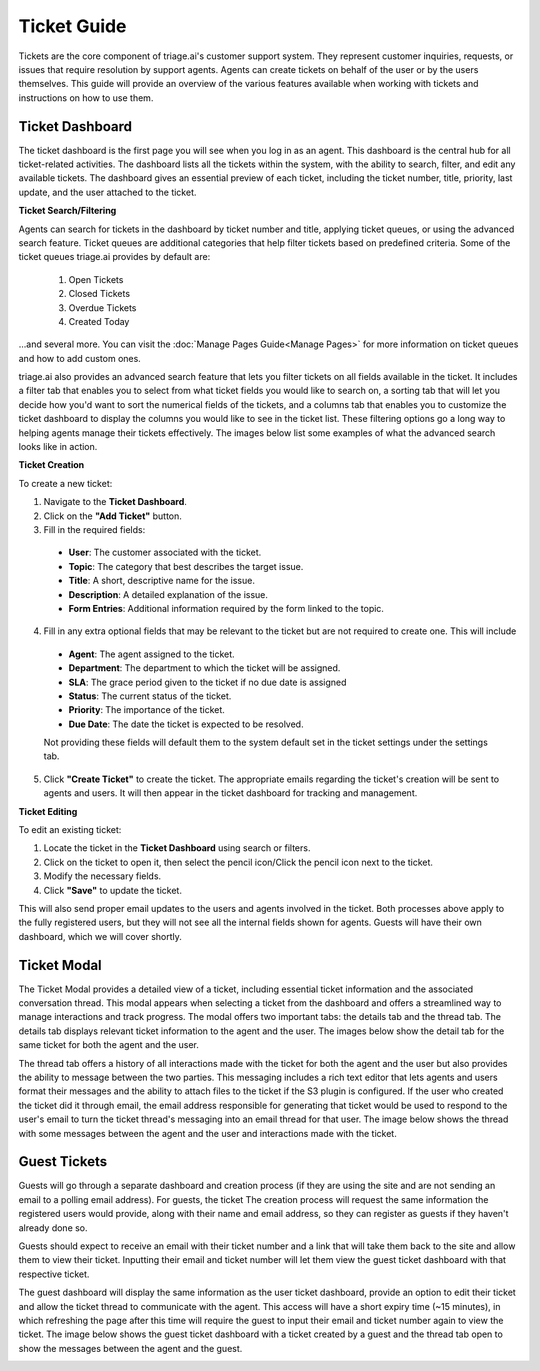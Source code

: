 Ticket Guide
=================
Tickets are the core component of triage.ai's customer support system. They represent customer inquiries, requests, or issues that require resolution by support agents. Agents can create tickets on behalf of the user or by the users themselves. This guide will provide an overview of the various features available when working with tickets and instructions on how to use them.

.. image:: ../_static/ticket_list.PNG
   :alt: Photo of ticket list


Ticket Dashboard
----------------
The ticket dashboard is the first page you will see when you log in as an agent. This dashboard is the central hub for all ticket-related activities.
The dashboard lists all the tickets within the system, with the ability to search, filter, and edit any available tickets. The dashboard gives an essential preview of each ticket, 
including the ticket number, title, priority, last update, and the user attached to the ticket. 

**Ticket Search/Filtering**

Agents can search for tickets in the dashboard by ticket number and title, applying ticket queues, or using the advanced search feature. Ticket queues are additional categories that 
help filter tickets based on predefined criteria. Some of the ticket queues triage.ai provides by default are: 

 #. Open Tickets
 #. Closed Tickets
 #. Overdue Tickets
 #. Created Today

...and several more. You can visit the :doc:`Manage Pages Guide<Manage Pages>` for more information on ticket queues and how to add custom ones. 

.. image:: ../_static/ticket_queue.PNG
   :alt: Photo of ticket queue


triage.ai also provides an advanced search feature that lets you filter tickets on all fields available in the ticket. It includes a filter tab that enables you to select from what ticket fields you
would like to search on, a sorting tab that will let you decide how you'd want to sort the numerical fields of the tickets, and a columns tab that enables you to customize the
ticket dashboard to display the columns you would like to see in the ticket list. These filtering options go a long way to helping agents manage their tickets effectively.
The images below list some examples of what the advanced search looks like in action.

.. image:: ../_static/advanced_ticket_search.PNG
   :alt: Photo of advanced ticket search


**Ticket Creation**

To create a new ticket:

1. Navigate to the **Ticket Dashboard**.
2. Click on the **"Add Ticket"** button.
3. Fill in the required fields:

 - **User**: The customer associated with the ticket.
 - **Topic**: The category that best describes the target issue.
 - **Title**: A short, descriptive name for the issue.
 - **Description**: A detailed explanation of the issue.
 - **Form Entries**: Additional information required by the form linked to the topic.

4. Fill in any extra optional fields that may be relevant to the ticket but are not required to create one. This will include
 
 - **Agent**: The agent assigned to the ticket.
 - **Department**: The department to which the ticket will be assigned.
 - **SLA**: The grace period given to the ticket if no due date is assigned
 - **Status**: The current status of the ticket.
 - **Priority**: The importance of the ticket.
 - **Due Date**: The date the ticket is expected to be resolved.

 Not providing these fields will default them to the system default set in the ticket settings under the settings tab.



5. Click **"Create Ticket"** to create the ticket. The appropriate emails regarding the ticket's creation will be sent to agents and users. It will then appear in the ticket dashboard for tracking and management.

.. image:: ../_static/ticket_create.PNG
   :alt: Photo of advanced ticket creation


**Ticket Editing**

To edit an existing ticket:

1. Locate the ticket in the **Ticket Dashboard** using search or filters.
2. Click on the ticket to open it, then select the pencil icon/Click the pencil icon next to the ticket.
3. Modify the necessary fields.
4. Click **"Save"** to update the ticket.

This will also send proper email updates to the users and agents involved in the ticket. Both processes above apply to the fully registered users, but they will not see all the internal fields shown for agents. Guests will have their own dashboard, which we will cover shortly.

.. image:: ../_static/ticket_edit.PNG
   :alt: Photo of advanced ticket editing

Ticket Modal
----------------
The Ticket Modal provides a detailed view of a ticket, including essential ticket information and the associated conversation thread. 
This modal appears when selecting a ticket from the dashboard and offers a streamlined way to manage interactions and track progress.
The modal offers two important tabs: the details tab and the thread tab. The details tab displays relevant ticket information to the agent and the user.
The images below show the detail tab for the same ticket for both the agent and the user.

.. image:: ../_static/ticket_detail.PNG
   :alt: Photo of ticket detail modal

The thread tab offers a history of all interactions made with the ticket for both the agent and the user but also provides the ability to message between the two parties.
This messaging includes a rich text editor that lets agents and users format their messages and the ability to attach files to the ticket if the S3 plugin is configured. If the user who created the ticket
did it through email, the email address responsible for generating that ticket would be used to respond to the user's email to turn the ticket thread's messaging into
an email thread for that user. The image below shows the thread with some messages between the agent and the user and interactions made with the ticket.

.. image:: ../_static/ticket_thread.PNG
   :alt: Photo of ticket thread modal

Guest Tickets
------------------------
Guests will go through a separate dashboard and creation process (if they are using the site and are not sending an email to a polling email address). For guests, the ticket
The creation process will request the same information the registered users would provide, along with their name and email address, so they can register as guests if they haven't already done so. 

.. image:: ../_static/guest_ticket_create.PNG
   :alt: Photo of guest ticket creation


Guests should expect to receive an email with their ticket number and a link that will take them back to the site and allow them to view their ticket. Inputting their email and ticket number will let them view the guest ticket dashboard 
with that respective ticket. 

.. image:: ../_static/guest_ticket_search.PNG
   :alt: Photo of guest ticket searching

The guest dashboard will display the same information as the user ticket dashboard, provide an option to edit their ticket and allow the ticket thread to
communicate with the agent. This access will have a short expiry time (~15 minutes), in which refreshing the page after this time will require the guest to input their email and ticket number again to view the ticket.
The image below shows the guest ticket dashboard with a ticket created by a guest and the thread tab open to show the messages between the agent and the guest.

.. image:: ../_static/guest_dashboard.PNG
   :alt: Photo of guest dashboard 